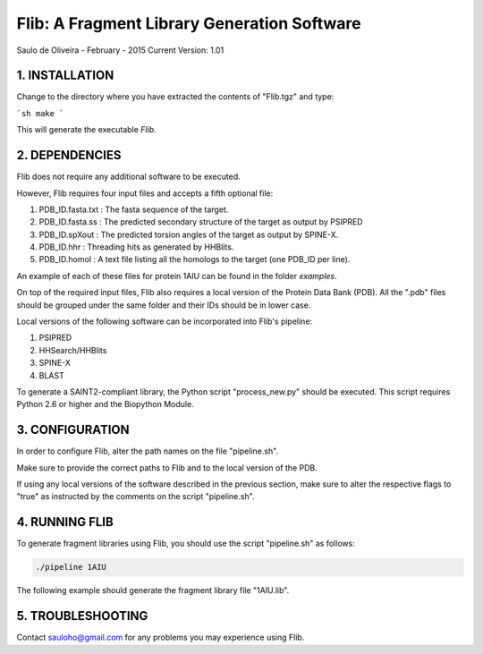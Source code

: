 ============================================
Flib: A Fragment Library Generation Software
============================================

Saulo de Oliveira - February - 2015
Current Version: 1.01

1. INSTALLATION
^^^^^^^^^^^^^^^

Change to the directory where you have extracted the contents of "Flib.tgz"
and type:

```sh
make
```

This will generate the executable *Flib*.


2. DEPENDENCIES
^^^^^^^^^^^^^^^

Flib does not require any additional software to be executed. 

However, Flib requires four input files and accepts a fifth optional file:

1. PDB\_ID.fasta.txt : The fasta sequence of the target.
2. PDB\_ID.fasta.ss  : The predicted secondary structure of the target as output by PSIPRED
3. PDB\_ID.spXout    : The predicted torsion angles of the target as output by SPINE-X.
4. PDB\_ID.hhr       : Threading hits as generated by HHBlits.
5. PDB\_ID.homol     : A text file listing all the homologs to the target (one PDB\_ID per line).

An example of each of these files for protein 1AIU can be found in the folder *examples*.

On top of the required input files, Flib also requires a local version of the Protein Data Bank (PDB). All the ".pdb" files should be grouped under the
same folder and their IDs should be in lower case. 

Local versions of the following software can be incorporated into Flib's pipeline:

1. PSIPRED
2. HHSearch/HHBlits
3. SPINE-X
4. BLAST

To generate a SAINT2-compliant library, the Python script "process\_new.py" should be executed. This script requires Python 2.6 or higher and the Biopython Module.

3. CONFIGURATION
^^^^^^^^^^^^^^^^

In order to configure Flib, alter the path names on the file "pipeline.sh".

Make sure to provide the correct paths to Flib and to the local version of the PDB.

If using any local versions of the software described in the previous section,
make sure to alter the respective flags to "true" as instructed by the comments 
on the script "pipeline.sh".

4. RUNNING FLIB
^^^^^^^^^^^^^^^

To generate fragment libraries using Flib, you should use the script "pipeline.sh" as follows:

.. code-block:: bash
   
   ./pipeline 1AIU

The following example should generate the fragment library file "1AIU.lib".

5. TROUBLESHOOTING
^^^^^^^^^^^^^^^^^^

Contact sauloho@gmail.com for any problems you may experience using Flib.

